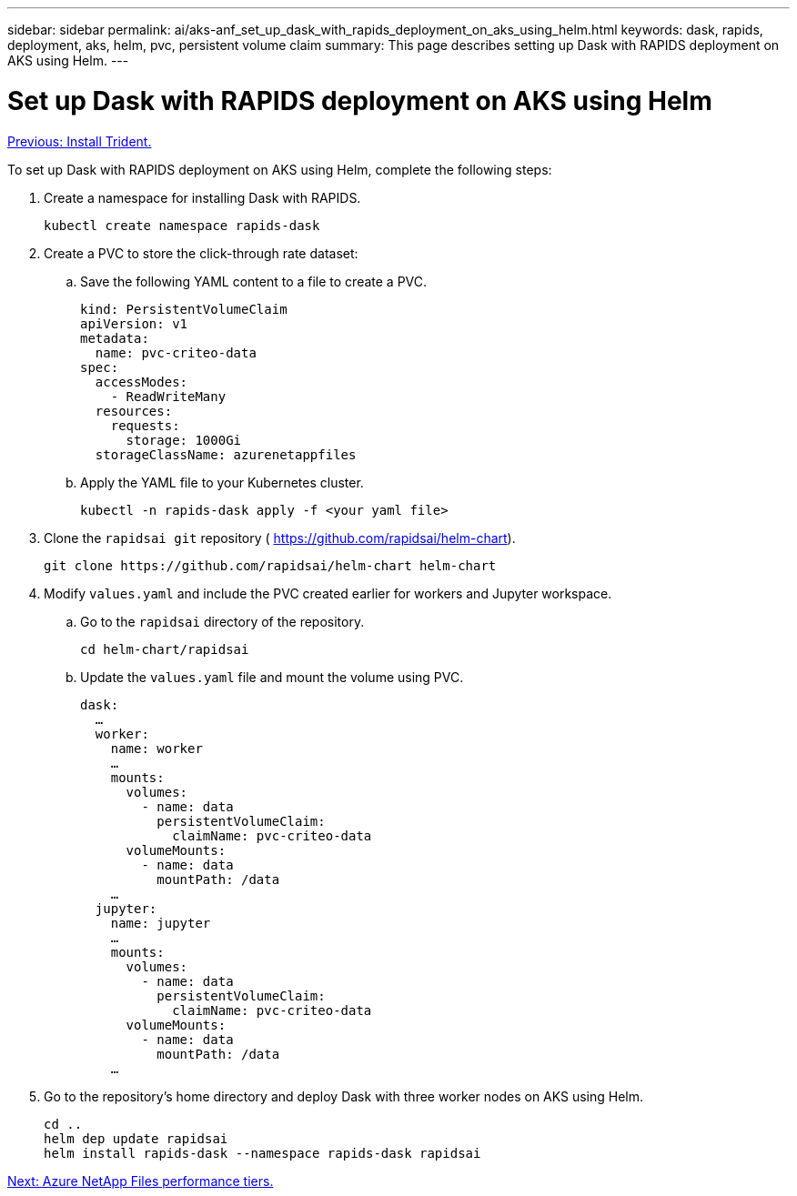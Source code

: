 ---
sidebar: sidebar
permalink: ai/aks-anf_set_up_dask_with_rapids_deployment_on_aks_using_helm.html
keywords: dask, rapids, deployment, aks, helm, pvc, persistent volume claim
summary: This page describes setting up Dask with RAPIDS deployment on AKS using Helm.
---

= Set up Dask with RAPIDS deployment on AKS using Helm
:hardbreaks:
:nofooter:
:icons: font
:linkattrs:
:imagesdir: ./../media/

//
// This file was created with NDAC Version 2.0 (August 17, 2020)
//
// 2021-08-12 10:46:35.649333
//

link:aks-anf_install_trident.html[Previous: Install Trident.]

To set up Dask with RAPIDS deployment on AKS using Helm, complete the following steps:

. Create a namespace for installing Dask with RAPIDS.
+
....
kubectl create namespace rapids-dask
....

. Create a PVC to store the click-through rate dataset:
.. Save the following YAML content to a file to create a PVC.
+
....
kind: PersistentVolumeClaim
apiVersion: v1
metadata:
  name: pvc-criteo-data
spec:
  accessModes:
    - ReadWriteMany
  resources:
    requests:
      storage: 1000Gi
  storageClassName: azurenetappfiles
....

.. Apply the YAML file to your Kubernetes cluster.
+
....
kubectl -n rapids-dask apply -f <your yaml file>
....

. Clone the `rapidsai git` repository ( https://github.com/rapidsai/helm-chart[https://github.com/rapidsai/helm-chart^]).
+
....
git clone https://github.com/rapidsai/helm-chart helm-chart
....

. Modify `values.yaml` and include the PVC created earlier for workers and Jupyter workspace.
.. Go to the `rapidsai` directory of the repository.
+
....
cd helm-chart/rapidsai
....

.. Update the `values.yaml` file and mount the volume using PVC.
+
....
dask:
  …
  worker:
    name: worker
    …
    mounts:
      volumes:
        - name: data
          persistentVolumeClaim:
            claimName: pvc-criteo-data
      volumeMounts:
        - name: data
          mountPath: /data
    …
  jupyter:
    name: jupyter
    …
    mounts:
      volumes:
        - name: data
          persistentVolumeClaim:
            claimName: pvc-criteo-data
      volumeMounts:
        - name: data
          mountPath: /data
    …
....

. Go to the repository’s home directory and deploy Dask with three worker nodes on AKS using Helm.
+
....
cd ..
helm dep update rapidsai
helm install rapids-dask --namespace rapids-dask rapidsai
....

link:aks-anf_azure_netapp_files_performance_tiers.html[Next: Azure NetApp Files performance tiers.]
